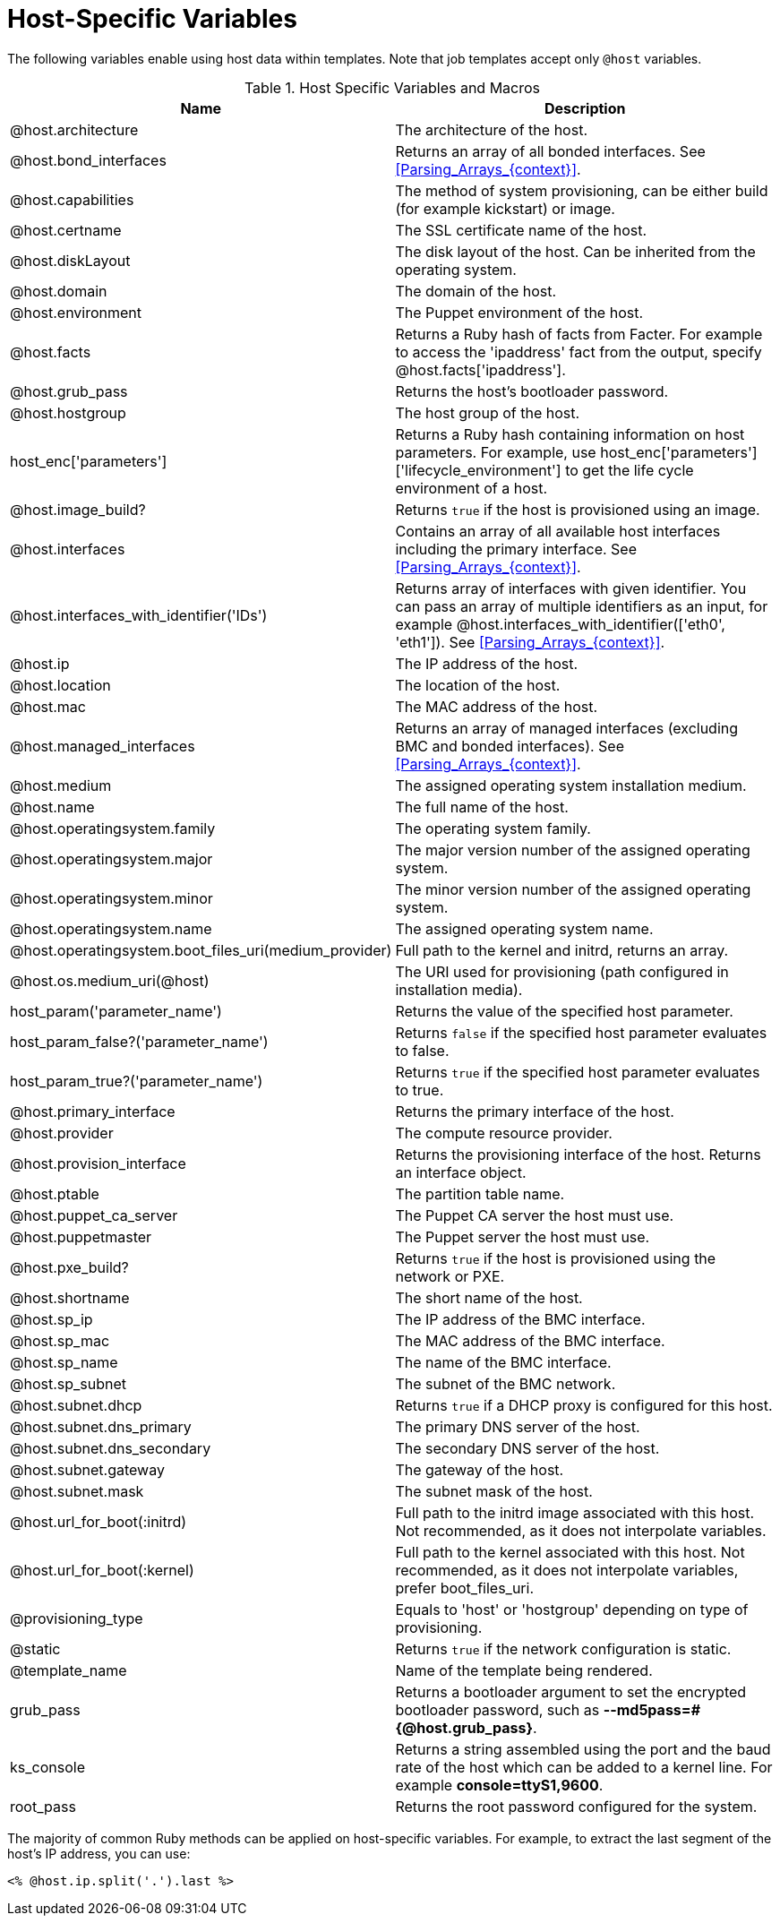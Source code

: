[id="Host_Specific_Variables_{context}"]
= Host-Specific Variables

The following variables enable using host data within templates.
Note that job templates accept only `@host` variables.

.Host Specific Variables and Macros
[options="header"]
|====
|Name |Description
|@host.architecture |The architecture of the host.
|@host.bond_interfaces |Returns an array of all bonded interfaces.
See xref:Parsing_Arrays_{context}[].
|@host.capabilities |The method of system provisioning, can be either build (for example kickstart) or image.
|@host.certname |The SSL certificate name of the host.
|@host.diskLayout |The disk layout of the host.
Can be inherited from the operating system.
|@host.domain |The domain of the host.
|@host.environment |The Puppet environment of the host.
|@host.facts |Returns a Ruby hash of facts from Facter.
For example to access the 'ipaddress' fact from the output, specify @host.facts['ipaddress'].
|@host.grub_pass |Returns the host's bootloader password.
|@host.hostgroup |The host group of the host.
|host_enc['parameters'] |Returns a Ruby hash containing information on host parameters.
For example, use host_enc['parameters']['lifecycle_environment'] to get the life cycle environment of a host.
|@host.image_build? |Returns `true` if the host is provisioned using an image.
|@host.interfaces |Contains an array of all available host interfaces including the primary interface.
See xref:Parsing_Arrays_{context}[].
|@host.interfaces_with_identifier('IDs') |Returns array of interfaces with given identifier.
You can pass an array of multiple identifiers as an input, for example @host.interfaces_with_identifier(['eth0', 'eth1']).
See xref:Parsing_Arrays_{context}[].
|@host.ip |The IP address of the host.
|@host.location |The location of the host.
|@host.mac |The MAC address of the host.
|@host.managed_interfaces |Returns an array of managed interfaces (excluding BMC and bonded interfaces).
See xref:Parsing_Arrays_{context}[].
|@host.medium |The assigned operating system installation medium.
|@host.name |The full name of the host.
|@host.operatingsystem.family |The operating system family.
|@host.operatingsystem.major |The major version number of the assigned operating system.
|@host.operatingsystem.minor |The minor version number of the assigned operating system.
|@host.operatingsystem.name |The assigned operating system name.
|@host.operatingsystem.boot_files_uri(medium_provider) |Full path to the kernel and initrd, returns an array.
|@host.os.medium_uri(@host) |The URI used for provisioning (path configured in installation media).
|host_param('parameter_name') |Returns the value of the specified host parameter.
|host_param_false?('parameter_name') |Returns `false` if the specified host parameter evaluates to false.
|host_param_true?('parameter_name') |Returns `true` if the specified host parameter evaluates to true.
|@host.primary_interface |Returns the primary interface of the host.
|@host.provider |The compute resource provider.
|@host.provision_interface |Returns the provisioning interface of the host.
Returns an interface object.
|@host.ptable |The partition table name.
|@host.puppet_ca_server |The Puppet CA server the host must use.
|@host.puppetmaster |The Puppet server the host must use.
|@host.pxe_build? |Returns `true` if the host is provisioned using the network or PXE.
|@host.shortname |The short name of the host.
|@host.sp_ip |The IP address of the BMC interface.
|@host.sp_mac |The MAC address of the BMC interface.
|@host.sp_name |The name of the BMC interface.
|@host.sp_subnet |The subnet of the BMC network.
|@host.subnet.dhcp |Returns `true` if a DHCP proxy is configured for this host.
|@host.subnet.dns_primary |The primary DNS server of the host.
|@host.subnet.dns_secondary |The secondary DNS server of the host.
|@host.subnet.gateway |The gateway of the host.
|@host.subnet.mask |The subnet mask of the host.
|@host.url_for_boot(:initrd) |Full path to the initrd image associated with this host.
Not recommended, as it does not interpolate variables.
|@host.url_for_boot(:kernel) |Full path to the kernel associated with this host.
Not recommended, as it does not interpolate variables, prefer boot_files_uri.
|@provisioning_type |Equals to 'host' or 'hostgroup' depending on type of provisioning.
|@static |Returns `true` if the network configuration is static.
|@template_name |Name of the template being rendered.
|grub_pass |Returns a bootloader argument to set the encrypted bootloader password, such as *--md5pass=#{@host.grub_pass}*.
|ks_console |Returns a string assembled using the port and the baud rate of the host which can be added to a kernel line.
For example *console=ttyS1,9600*.
|root_pass |Returns the root password configured for the system.
|====

The majority of common Ruby methods can be applied on host-specific variables.
For example, to extract the last segment of the host's IP address, you can use:

----
<% @host.ip.split('.').last %>
----
